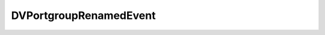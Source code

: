 
================================================================================
DVPortgroupRenamedEvent
================================================================================


.. describe:: Since
    
    vSphere API 4.0
    
.. describe:: Extends
    
    :py:class:`~pyvisdk.mo.dv_portgroup_event.DVPortgroupEvent`
    
.. class:: pyvisdk.do.dv_portgroup_renamed_event.DVPortgroupRenamedEvent
    
    .. py:attribute:: newName
    
        The new portgroup name.
        
    
    .. py:attribute:: oldName
    
        The old portgroup name.
        
    